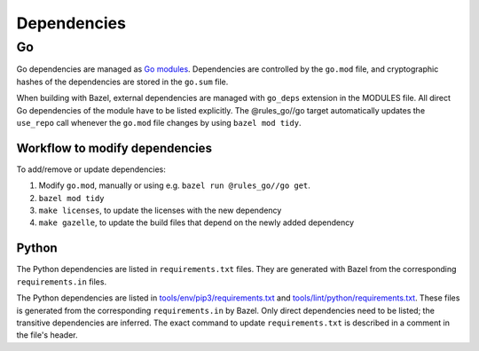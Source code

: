 .. _external-dependencies:

Dependencies
============

Go
--
Go dependencies are managed as `Go modules <https://golang.org/ref/mod>`_.
Dependencies are controlled by the ``go.mod`` file, and cryptographic hashes of
the dependencies are stored in the ``go.sum`` file.

When building with Bazel, external dependencies are managed with ``go_deps``
extension in the MODULES file.
All direct Go dependencies of the module have to be listed explicitly.
The @rules_go//go target automatically updates the ``use_repo`` call
whenever the ``go.mod`` file changes by using ``bazel mod tidy``.

Workflow to modify dependencies
^^^^^^^^^^^^^^^^^^^^^^^^^^^^^^^

To add/remove or update dependencies:

1. Modify ``go.mod``, manually or using e.g. ``bazel run @rules_go//go get``.
2. ``bazel mod tidy``
3. ``make licenses``, to update the licenses with the new dependency
4. ``make gazelle``, to update the build files that depend on the newly added dependency

Python
^^^^^^

The Python dependencies are listed in ``requirements.txt`` files. They are generated with Bazel from the
corresponding ``requirements.in`` files.

The Python dependencies are listed in `tools/env/pip3/requirements.txt
<https://github.com/scionproto/scion/blob/master/tools/env/pip3/requirements.txt>`__
and `tools/lint/python/requirements.txt
<https://github.com/scionproto/scion/blob/master/tools/lint/python/requirements.txt>`__.
These files is generated from the corresponding ``requirements.in`` by Bazel. Only
direct dependencies need to be listed; the transitive dependencies are inferred.
The exact command to update ``requirements.txt`` is described in a comment in
the file's header.
